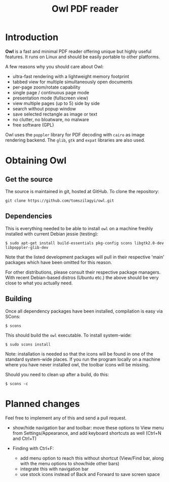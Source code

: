 #+TITLE: Owl PDF reader

* Introduction

*Owl* is a fast and minimal PDF reader offering unique but highly
useful features. It runs on Linux and should be easily portable to
other platforms.

A few reasons why you should care about Owl:
- ultra-fast rendering with a lightweight memory footprint
- tabbed view for multiple simultaneously open documents
- per-page zoom/rotate capability
- single page / continuous page mode
- presentation mode (fullscreen view)
- view multiple pages (up to 5) side by side
- search without popup window
- save selected rectangle as image or text
- no clutter, no bloatware, no malware
- free software (GPL)

Owl uses the =poppler= library for PDF decoding with =cairo= as image
rendering backend. The =glib=, =gtk= and =expat= libraries are also
used.

* Obtaining Owl

** Get the source

The source is maintained in git, hosted at GitHub. To clone the repository:

: git clone https://github.com/tomszilagyi/owl.git

** Dependencies

This is everything needed to be able to install =owl= on a machine
freshly installed with current Debian jessie (testing):

: $ sudo apt-get install build-essentials pkg-config scons libgtk2.0-dev libpoppler-glib-dev

Note that the listed development packages will pull in their
respective 'main' packages which have been omitted for this reason.

For other distributions, please consult their respective package
managers. With recent Debian-based distros (Ubuntu etc.) the above
should be very close to what you actually need.

** Building

Once all dependency packages have been installed, compilation is easy
via SCons:

: $ scons

This should build the =owl= executable. To install system-wide:

: $ sudo scons install

Note: installation is needed so that the icons will be found in one of
the standard system-wide places. If you run the program locally on a
machine where you have never installed owl, the toolbar icons will be
missing.

Should you need to clean up after a build, do this:

: $ scons -c
* Planned changes

Feel free to implement any of this and send a pull request.

- show/hide navigation bar and toolbar: move these options to View
  menu from Settings/Appearance, and add keyboard shortcuts as well
  (Ctrl+N and Ctrl+T)

- Finding with Ctrl+F:
  - add menu option to reach this without shortcut (View/Find bar,
    along with the menu options to show/hide other bars)
  - integrate this with navigation bar
  - use stock icons instead of Back and Forward to save screen space
